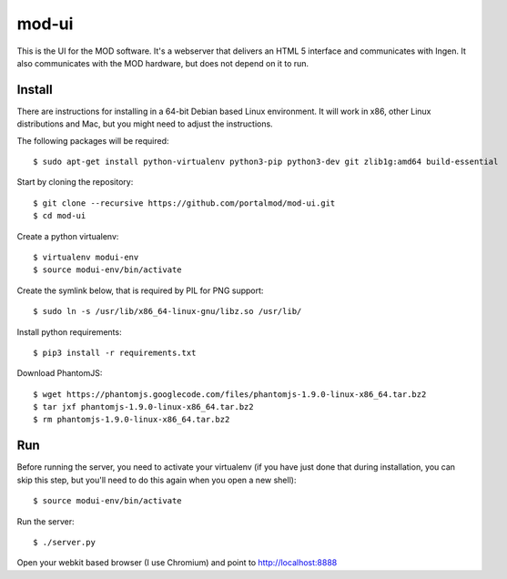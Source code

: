 mod-ui
======

This is the UI for the MOD software. It's a webserver that delivers an HTML 5 interface and communicates with Ingen. It also communicates with the MOD hardware, but does not depend on it to run.

Install
-------

There are instructions for installing in a 64-bit Debian based Linux environment. It will work in x86, other Linux distributions and Mac, but you might need to adjust the instructions.

The following packages will be required::

    $ sudo apt-get install python-virtualenv python3-pip python3-dev git zlib1g:amd64 build-essential

Start by cloning the repository::

    $ git clone --recursive https://github.com/portalmod/mod-ui.git
    $ cd mod-ui

Create a python virtualenv::

    $ virtualenv modui-env
    $ source modui-env/bin/activate

Create the symlink below, that is required by PIL for PNG support::

    $ sudo ln -s /usr/lib/x86_64-linux-gnu/libz.so /usr/lib/

Install python requirements::

    $ pip3 install -r requirements.txt

Download PhantomJS::

    $ wget https://phantomjs.googlecode.com/files/phantomjs-1.9.0-linux-x86_64.tar.bz2
    $ tar jxf phantomjs-1.9.0-linux-x86_64.tar.bz2
    $ rm phantomjs-1.9.0-linux-x86_64.tar.bz2

Run
---

Before running the server, you need to activate your virtualenv (if you have just done that during installation, you can skip this step, but you'll need to do this again when you open a new shell)::

    $ source modui-env/bin/activate

Run the server::

    $ ./server.py

Open your webkit based browser (I use Chromium) and point to http://localhost:8888
